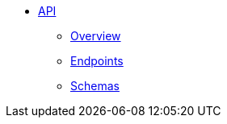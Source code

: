 * xref:index.adoc[API]
** xref:index.adoc[Overview]
** xref:endpoints.adoc[Endpoints]
** xref:schemas.adoc[Schemas]
